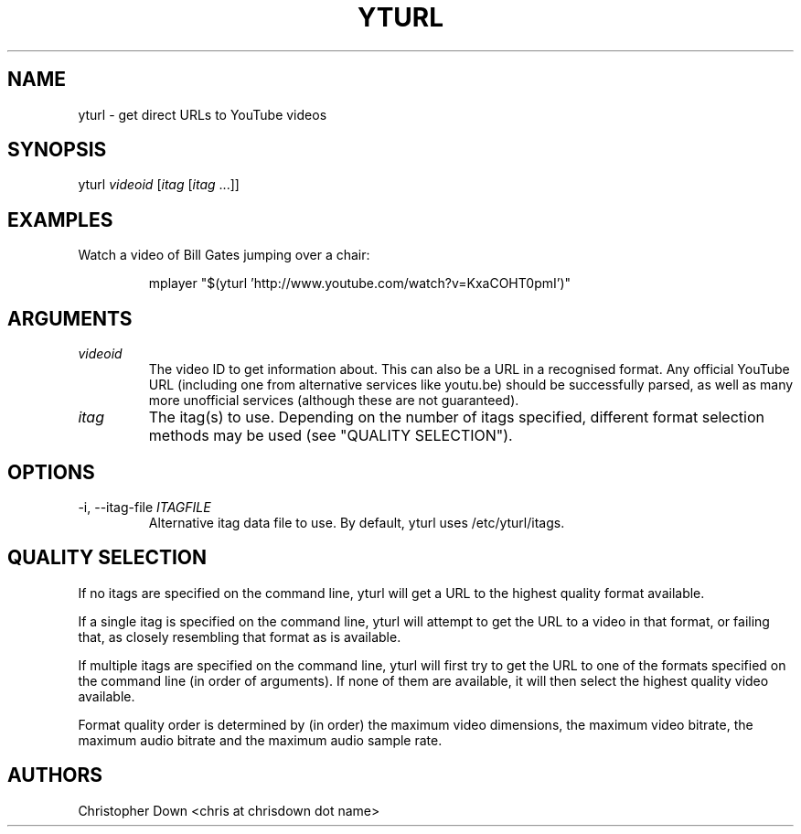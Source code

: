 .TH YTURL 1

.SH NAME
yturl - get direct URLs to YouTube videos

.SH SYNOPSIS
yturl
.I videoid
.RI [ itag
.RI [ itag
\&...]]

.SH EXAMPLES
Watch a video of Bill Gates jumping over a chair:
.P
.RS
mplayer "$(yturl 'http://www.youtube.com/watch?v=KxaCOHT0pmI')"

.SH ARGUMENTS
.TP
.I videoid
The video ID to get information about. This can also be a URL in a recognised
format. Any official YouTube URL (including one from alternative services like
youtu.be) should be successfully parsed, as well as many more unofficial
services (although these are not guaranteed).
.TP
.I itag
The itag(s) to use. Depending on the number of itags specified, different
format selection methods may be used (see "QUALITY SELECTION").

.SH OPTIONS
.TP
.RI "-i, --itag-file " ITAGFILE
Alternative itag data file to use. By default, yturl uses /etc/yturl/itags.

.SH "QUALITY SELECTION"
If no itags are specified on the command line, yturl will get a URL to the
highest quality format available.

If a single itag is specified on the command line, yturl will attempt to get the
URL to a video in that format, or failing that, as closely resembling that
format as is available.

If multiple itags are specified on the command line, yturl will first try to get
the URL to one of the formats specified on the command line (in order of
arguments). If none of them are available, it will then select the highest
quality video available.

Format quality order is determined by (in order) the maximum video dimensions,
the maximum video bitrate, the maximum audio bitrate and the maximum audio
sample rate.

.SH AUTHORS
Christopher Down <chris at chrisdown dot name>
